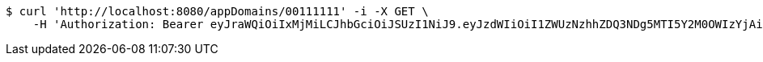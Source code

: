 [source,bash]
----
$ curl 'http://localhost:8080/appDomains/00111111' -i -X GET \
    -H 'Authorization: Bearer eyJraWQiOiIxMjMiLCJhbGciOiJSUzI1NiJ9.eyJzdWIiOiI1ZWUzNzhhZDQ3NDg5MTI5Y2M0OWIzYjAiLCJyb2xlcyI6W10sImlzcyI6Im1tYWR1LmNvbSIsImdyb3VwcyI6W10sImF1dGhvcml0aWVzIjpbXSwiY2xpZW50X2lkIjoiMjJlNjViNzItOTIzNC00MjgxLTlkNzMtMzIzMDA4OWQ0OWE3IiwiZG9tYWluX2lkIjoiMCIsImF1ZCI6InRlc3QiLCJuYmYiOjE1OTQ0NDkzMzEsInVzZXJfaWQiOiIxMTExMTExMTEiLCJzY29wZSI6ImEuMDAxMTExMTEuZG9tYWluLnJlYWQiLCJleHAiOjE1OTQ0NDkzMzYsImlhdCI6MTU5NDQ0OTMzMSwianRpIjoiZjViZjc1YTYtMDRhMC00MmY3LWExZTAtNTgzZTI5Y2RlODZjIn0.dRhIhXUgZHQVg4w-zUXsY2iMieV9S6gvaC9zQ9zMolU9OXkCc26NcnUkGuV54SW_38W6HM6vwmcv3uB1s0L8fUNHn714XCUZxqpeIWVQ9XhfoMq8fwmwT2tDPcSAZ3fWzrNVizoCDFvWSaOIZkajiuZOmaKkHODXlmQ4IJxWk4SURz1hobcpnx6bp6ZyY4V7PRt1kNjsjNv4AcHS1CY7qWUgvLjGq8cDjTNrHpy26tl3M-iTk08rLrD-bQIlEESUDwvowMS58wPfsohI5rR8tJO-tJOibpKTGT6OVc9Y8kO3JmfgymkOWFWTz5LYANkG-svZLD51OYo0U5SpGFoSVw'
----